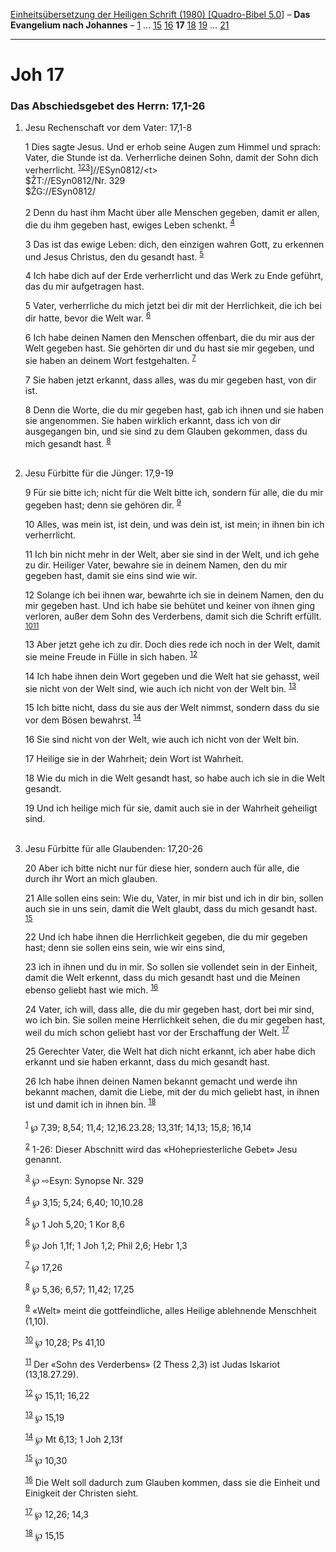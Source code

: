 :PROPERTIES:
:ID:       ad985c95-2fda-4acc-83bd-512f68ff0153
:END:
<<navbar>>
[[../index.html][Einheitsübersetzung der Heiligen Schrift (1980)
[Quadro-Bibel 5.0]]] -- *Das Evangelium nach Johannes* --
[[file:Joh_1.html][1]] ... [[file:Joh_15.html][15]]
[[file:Joh_16.html][16]] *17* [[file:Joh_18.html][18]]
[[file:Joh_19.html][19]] ... [[file:Joh_21.html][21]]

--------------

* Joh 17
  :PROPERTIES:
  :CUSTOM_ID: joh-17
  :END:

<<verses>>

<<v1>>
*** Das Abschiedsgebet des Herrn: 17,1-26
    :PROPERTIES:
    :CUSTOM_ID: das-abschiedsgebet-des-herrn-171-26
    :END:
**** Jesu Rechenschaft vor dem Vater: 17,1-8
     :PROPERTIES:
     :CUSTOM_ID: jesu-rechenschaft-vor-dem-vater-171-8
     :END:
1 Dies sagte Jesus. Und er erhob seine Augen zum Himmel und sprach:
Vater, die Stunde ist da. Verherrliche deinen Sohn, damit der Sohn dich
verherrlicht. ^{[[#fn1][1]][[#fn2][2]][[#fn3][3]]}]//ESyn0812/<t>\\
$ŽT://ESyn0812/Nr. 329\\
$ŽG://ESyn0812/\\
\\

<<v2>>
2 Denn du hast ihm Macht über alle Menschen gegeben, damit er allen, die
du ihm gegeben hast, ewiges Leben schenkt. ^{[[#fn4][4]]}

<<v3>>
3 Das ist das ewige Leben: dich, den einzigen wahren Gott, zu erkennen
und Jesus Christus, den du gesandt hast. ^{[[#fn5][5]]}

<<v4>>
4 Ich habe dich auf der Erde verherrlicht und das Werk zu Ende geführt,
das du mir aufgetragen hast.

<<v5>>
5 Vater, verherrliche du mich jetzt bei dir mit der Herrlichkeit, die
ich bei dir hatte, bevor die Welt war. ^{[[#fn6][6]]}

<<v6>>
6 Ich habe deinen Namen den Menschen offenbart, die du mir aus der Welt
gegeben hast. Sie gehörten dir und du hast sie mir gegeben, und sie
haben an deinem Wort festgehalten. ^{[[#fn7][7]]}

<<v7>>
7 Sie haben jetzt erkannt, dass alles, was du mir gegeben hast, von dir
ist.

<<v8>>
8 Denn die Worte, die du mir gegeben hast, gab ich ihnen und sie haben
sie angenommen. Sie haben wirklich erkannt, dass ich von dir ausgegangen
bin, und sie sind zu dem Glauben gekommen, dass du mich gesandt hast.
^{[[#fn8][8]]}\\
\\

<<v9>>
**** Jesu Fürbitte für die Jünger: 17,9-19
     :PROPERTIES:
     :CUSTOM_ID: jesu-fürbitte-für-die-jünger-179-19
     :END:
9 Für sie bitte ich; nicht für die Welt bitte ich, sondern für alle, die
du mir gegeben hast; denn sie gehören dir. ^{[[#fn9][9]]}

<<v10>>
10 Alles, was mein ist, ist dein, und was dein ist, ist mein; in ihnen
bin ich verherrlicht.

<<v11>>
11 Ich bin nicht mehr in der Welt, aber sie sind in der Welt, und ich
gehe zu dir. Heiliger Vater, bewahre sie in deinem Namen, den du mir
gegeben hast, damit sie eins sind wie wir.

<<v12>>
12 Solange ich bei ihnen war, bewahrte ich sie in deinem Namen, den du
mir gegeben hast. Und ich habe sie behütet und keiner von ihnen ging
verloren, außer dem Sohn des Verderbens, damit sich die Schrift erfüllt.
^{[[#fn10][10]][[#fn11][11]]}

<<v13>>
13 Aber jetzt gehe ich zu dir. Doch dies rede ich noch in der Welt,
damit sie meine Freude in Fülle in sich haben. ^{[[#fn12][12]]}

<<v14>>
14 Ich habe ihnen dein Wort gegeben und die Welt hat sie gehasst, weil
sie nicht von der Welt sind, wie auch ich nicht von der Welt bin.
^{[[#fn13][13]]}

<<v15>>
15 Ich bitte nicht, dass du sie aus der Welt nimmst, sondern dass du sie
vor dem Bösen bewahrst. ^{[[#fn14][14]]}

<<v16>>
16 Sie sind nicht von der Welt, wie auch ich nicht von der Welt bin.

<<v17>>
17 Heilige sie in der Wahrheit; dein Wort ist Wahrheit.

<<v18>>
18 Wie du mich in die Welt gesandt hast, so habe auch ich sie in die
Welt gesandt.

<<v19>>
19 Und ich heilige mich für sie, damit auch sie in der Wahrheit
geheiligt sind.\\
\\

<<v20>>
**** Jesu Fürbitte für alle Glaubenden: 17,20-26
     :PROPERTIES:
     :CUSTOM_ID: jesu-fürbitte-für-alle-glaubenden-1720-26
     :END:
20 Aber ich bitte nicht nur für diese hier, sondern auch für alle, die
durch ihr Wort an mich glauben.

<<v21>>
21 Alle sollen eins sein: Wie du, Vater, in mir bist und ich in dir bin,
sollen auch sie in uns sein, damit die Welt glaubt, dass du mich gesandt
hast. ^{[[#fn15][15]]}

<<v22>>
22 Und ich habe ihnen die Herrlichkeit gegeben, die du mir gegeben hast;
denn sie sollen eins sein, wie wir eins sind,

<<v23>>
23 ich in ihnen und du in mir. So sollen sie vollendet sein in der
Einheit, damit die Welt erkennt, dass du mich gesandt hast und die
Meinen ebenso geliebt hast wie mich. ^{[[#fn16][16]]}

<<v24>>
24 Vater, ich will, dass alle, die du mir gegeben hast, dort bei mir
sind, wo ich bin. Sie sollen meine Herrlichkeit sehen, die du mir
gegeben hast, weil du mich schon geliebt hast vor der Erschaffung der
Welt. ^{[[#fn17][17]]}

<<v25>>
25 Gerechter Vater, die Welt hat dich nicht erkannt, ich aber habe dich
erkannt und sie haben erkannt, dass du mich gesandt hast.

<<v26>>
26 Ich habe ihnen deinen Namen bekannt gemacht und werde ihn bekannt
machen, damit die Liebe, mit der du mich geliebt hast, in ihnen ist und
damit ich in ihnen bin. ^{[[#fn18][18]]}\\
\\

^{[[#fnm1][1]]} ℘ 7,39; 8,54; 11,4; 12,16.23.28; 13,31f; 14,13; 15,8;
16,14

^{[[#fnm2][2]]} 1-26: Dieser Abschnitt wird das «Hohepriesterliche
Gebet» Jesu genannt.

^{[[#fnm3][3]]} ℘ ⇨Esyn: Synopse Nr. 329

^{[[#fnm4][4]]} ℘ 3,15; 5,24; 6,40; 10,10.28

^{[[#fnm5][5]]} ℘ 1 Joh 5,20; 1 Kor 8,6

^{[[#fnm6][6]]} ℘ Joh 1,1f; 1 Joh 1,2; Phil 2,6; Hebr 1,3

^{[[#fnm7][7]]} ℘ 17,26

^{[[#fnm8][8]]} ℘ 5,36; 6,57; 11,42; 17,25

^{[[#fnm9][9]]} «Welt» meint die gottfeindliche, alles Heilige
ablehnende Menschheit (1,10).

^{[[#fnm10][10]]} ℘ 10,28; Ps 41,10

^{[[#fnm11][11]]} Der «Sohn des Verderbens» (2 Thess 2,3) ist Judas
Iskariot (13,18.27.29).

^{[[#fnm12][12]]} ℘ 15,11; 16,22

^{[[#fnm13][13]]} ℘ 15,19

^{[[#fnm14][14]]} ℘ Mt 6,13; 1 Joh 2,13f

^{[[#fnm15][15]]} ℘ 10,30

^{[[#fnm16][16]]} Die Welt soll dadurch zum Glauben kommen, dass sie die
Einheit und Einigkeit der Christen sieht.

^{[[#fnm17][17]]} ℘ 12,26; 14,3

^{[[#fnm18][18]]} ℘ 15,15
